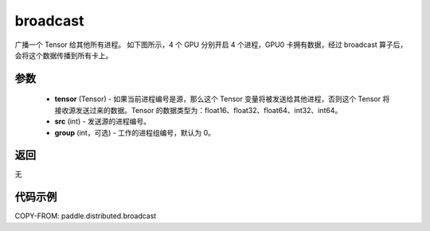 .. _cn_api_distributed_broadcast:

broadcast
-------------------------------


.. py:function:: paddle.distributed.broadcast(tensor, src, group=0)

广播一个 Tensor 给其他所有进程。
如下图所示，4 个 GPU 分别开启 4 个进程，GPU0 卡拥有数据，经过 broadcast 算子后，会将这个数据传播到所有卡上。

.. image:: ./img/broadcast.png
  :width: 800
  :alt: broadcast
  :align: center

参数
:::::::::
    - **tensor** (Tensor) - 如果当前进程编号是源，那么这个 Tensor 变量将被发送给其他进程，否则这个 Tensor 将接收源发送过来的数据。Tensor 的数据类型为：float16、float32、float64、int32、int64。
    - **src** (int) - 发送源的进程编号。
    - **group** (int，可选) - 工作的进程组编号，默认为 0。

返回
:::::::::
无

代码示例
:::::::::
COPY-FROM: paddle.distributed.broadcast
